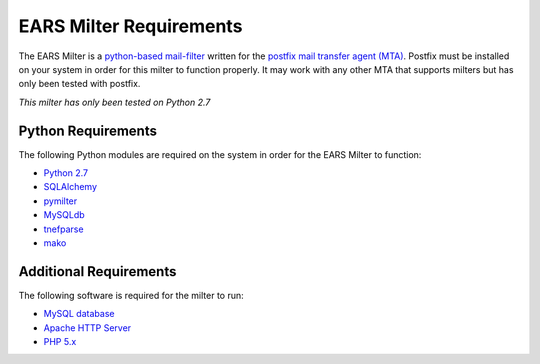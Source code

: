 .. EARS milter requirements

EARS Milter Requirements
########################

The EARS Milter is a `python-based mail-filter`_ written for the `postfix mail transfer agent (MTA)`_.  Postfix must be installed on your system in order for this milter to function properly.  It may work with any other MTA that supports milters but has only been tested with postfix.

*This milter has only been tested on Python 2.7*

Python Requirements
*******************

The following Python modules are required on the system in order for the EARS Milter to function:

* `Python 2.7`_
* `SQLAlchemy`_
* `pymilter`_
* `MySQLdb`_
* `tnefparse`_
* `mako`_

Additional Requirements
***********************

The following software is required for the milter to run:

* `MySQL database`_
* `Apache HTTP Server`_
* `PHP 5.x`_



.. _python-based mail-filter: http://www.postfix.org/www.postfix.org/MILTER_README.html
.. _postfix mail transfer agent (MTA): http://www.postfix.org
.. _Python 2.7: http://python.org
.. _SQLalchemy: http://sqlalchemy.org
.. _pymilter: http://www.bmsi.com/python/milter.html
.. _MySQLdb: http://mysql-python.sourceforge.net/MySQLdb.html
.. _tnefparse: https://github.com/koodaamo/tnefparse
.. _mako: http://www.makotemplates.org/
.. _MySQL database: http://www.mysql.com
.. _Apache HTTP Server: http://projects.apache.org/projects/http_server.html
.. _PHP 5.x : http://www.php.net